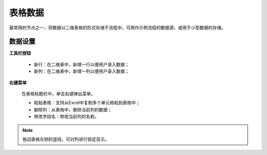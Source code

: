 ﻿.. _NodeCache:

表格数据
======================

最常用的节点之一，将数据以二维表格的形式存储于流程中，可用作示例流程的数据源，或用于小型数据的存储。

数据设置
-----------------

**工具栏按钮**

  * 新行：在二维表中，新增一行以便用户录入数据；
  * 新列：在二维表中，新增一列以便用户录入数据；
  
**右键菜单**

  在表格标题栏中，单击右键弹出菜单。

  * 粘贴表格：支持从Excel中复制多个单元格粘到表格中；
  * 删除列：从表格中，删除当前列的数据；
  * 修改字段名：修改当前列的名称。
  
.. note::
    拖动表格左侧的竖线，可对列进行锁定显示。
